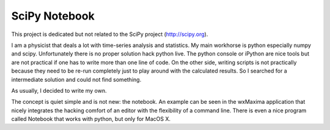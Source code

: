 SciPy Notebook
==============

This project is dedicated but not related to the SciPy project (http://scipy.org).

I am a physicist that deals a lot with time-series analysis and statistics. My main workhorse is
python especially numpy and scipy. Unfortunately there is no proper solution hack python live.
The python console or iPython are nice tools but are not practical if one has to write more than
one line of code. On the other side, writing scripts is not practically because they need to be
re-run completely just to play around with the calculated results. So I searched for a
intermediate solution and could not find something.

As usually, I decided to write my own.

The concept is quiet simple and is not new: the notebook. An example can be seen in the wxMaxima
application that nicely integrates the hacking comfort of an editor with the flexibility of a
command line. There is even a nice program called Notebook that works with python, but only for
MacOS X.
